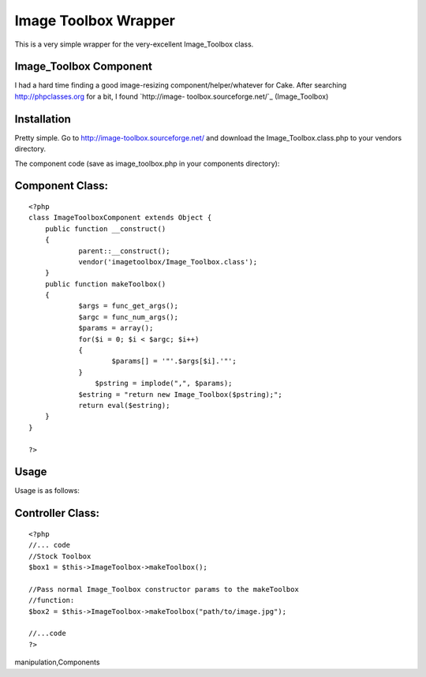 Image Toolbox Wrapper
=====================

This is a very simple wrapper for the very-excellent Image_Toolbox
class.


Image_Toolbox Component
```````````````````````

I had a hard time finding a good image-resizing
component/helper/whatever for Cake. After searching
`http://phpclasses.org`_ for a bit, I found `http://image-
toolbox.sourceforge.net/`_ (Image_Toolbox)


Installation
````````````
Pretty simple. Go to `http://image-toolbox.sourceforge.net/`_ and
download the Image_Toolbox.class.php to your vendors directory.

The component code (save as image_toolbox.php in your components
directory):


Component Class:
````````````````

::

    <?php 
    class ImageToolboxComponent extends Object {
    	public function __construct()
    	{
    		parent::__construct();	
    		vendor('imagetoolbox/Image_Toolbox.class');
    	}
    	public function makeToolbox()
    	{
    		$args = func_get_args();
    		$argc = func_num_args();
    		$params = array();
    		for($i = 0; $i < $argc; $i++)
    		{
    			$params[] = '"'.$args[$i].'"';
    		}
                    $pstring = implode(",", $params);
    		$estring = "return new Image_Toolbox($pstring);";
    		return eval($estring);
    	}
    }
    
    ?>



Usage
`````

Usage is as follows:


Controller Class:
`````````````````

::

    <?php 
    //... code
    //Stock Toolbox
    $box1 = $this->ImageToolbox->makeToolbox();
    
    //Pass normal Image_Toolbox constructor params to the makeToolbox
    //function:
    $box2 = $this->ImageToolbox->makeToolbox("path/to/image.jpg");
    
    //...code
    ?>



.. _http://phpclasses.org: http://phpclasses.org/
.. _http://image-toolbox.sourceforge.net/: http://image-toolbox.sourceforge.net/

.. author:: sintaks
.. categories:: articles, components
.. tags:: image,resize,image_toolbox,resizing,image
manipulation,Components

